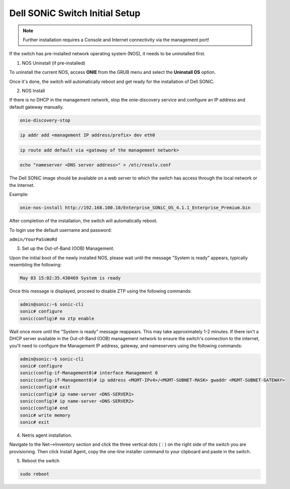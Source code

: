 ===================================
Dell SONiC Switch Initial Setup
===================================
.. note::

  Further installation requires a Console and Internet connectivity via the management port!

If the switch has pre-installed network operating system (NOS), it needs to be uninstalled first.

1. NOS Uninstall (if pre-installed)

To uninstall the current NOS, access **ONIE** from the GRUB menu and select the  **Uninstall OS** option.
   
.. image:: images/uninstallOS.png
   :align: center
    
Once it's done, the switch will automatically reboot and get ready for the installation of Dell SONiC.

2. NOS Install

If there is no DHCP in the management network, stop the onie-discovery service and configure an IP address and default gateway manually. 

.. code-block:: shell-session

  onie-discovery-stop
  
.. code-block:: shell-session

  ip addr add <management IP address/prefix> dev eth0
  
.. code-block:: shell-session

  ip route add default via <gateway of the management network>
  
.. code-block:: shell-session

  echo "nameserver <DNS server address>" > /etc/resolv.conf

The Dell SONiC image should be available on a web server to which the switch has access through the local network or the Internet.

Example:

.. code-block:: shell-session

  onie-nos-install http://192.168.100.10/Enterprise_SONiC_OS_4.1.1_Enterprise_Premium.bin

After completion of the installation, the switch will automatically reboot.

To login use the default username and password:
 
``admin/YourPaSsWoRd``

3. Set up the Out-of-Band (OOB) Management.

Upon the initial boot of the newly installed NOS, please wait until the message "System is ready" appears, typically resembling the following:

.. code-block:: shell-session
  
  May 03 15:02:35.430469 System is ready
  
Once this message is displayed, proceed to disable ZTP using the following commands:

.. code-block:: shell-session
  
  admin@sonic:~$ sonic-cli
  sonic# configure
  sonic(config)# no ztp enable

Wait once more until the "System is ready" message reappears. This may take approximately 1-2 minutes.
If there isn't a DHCP server available in the Out-of-Band (OOB) management network to ensure the switch's connection to the internet, you'll need to configure the Management IP address, gateway, and nameservers using the following commands:

.. code-block:: shell-session

  admin@sonic:~$ sonic-cli
  sonic# configure
  sonic(config-if-Management0)# interface Management 0
  sonic(config-if-Management0)# ip address <MGMT-IPv4>/<MGMT-SUBNET-MASK> gwaddr <MGMT-SUBNET-GATEWAY>
  sonic(config)# exit
  sonic(config)# ip name-server <DNS-SERVER1>
  sonic(config)# ip name-server <DNS-SERVER2>
  sonic(config)# end
  sonic# write memory
  sonic# exit

.. _sonic-switch-agent-installation:

4. Netris agent installation.

Navigate to the Net–>Inventory section and click the three vertical dots (⋮) on the right side of the switch you are provisioning. Then click Install Agent, copy the one-line installer command to your clipboard and paste in the switch.

.. image:: images/Dell-Switch-agent-installation-Inventory.png
   :align: center

.. image:: images/Dell-Switch-agent-installation-oneliner.png
   :align: center

.. image:: images/Dell-Switch-agent-installation-cli.png
   :align: center

5. Reboot the switch

.. code-block:: shell-session

 sudo reboot
